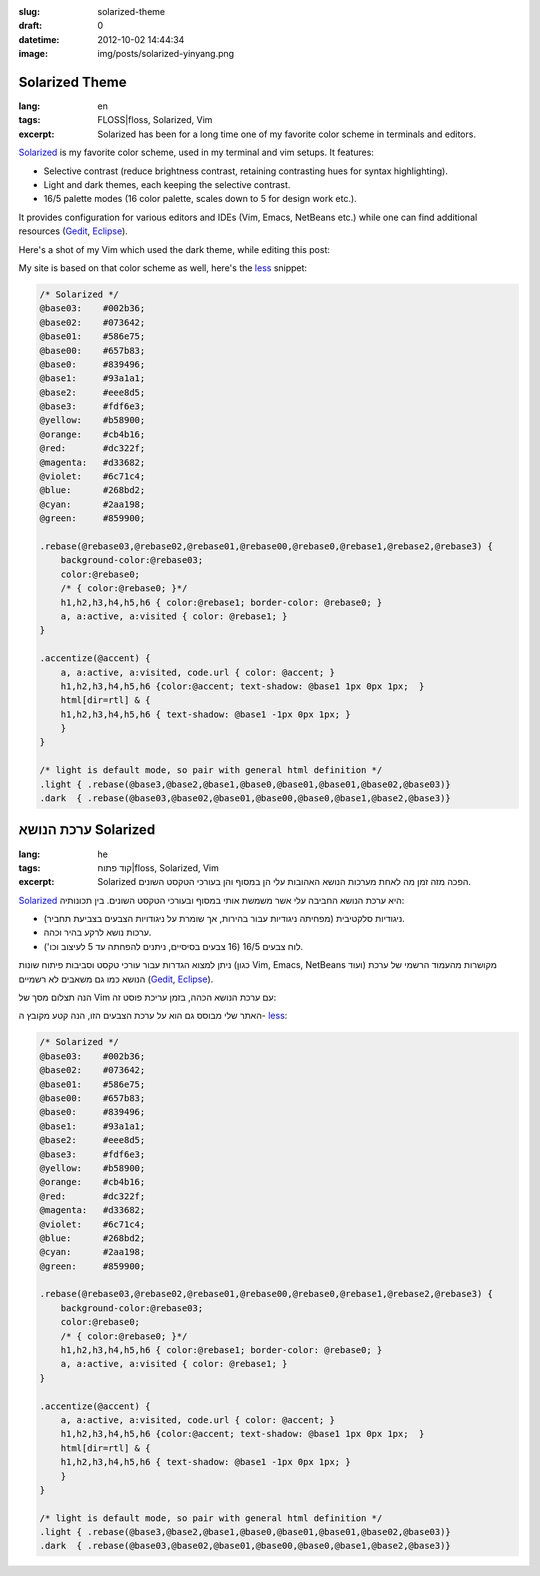 :slug: solarized-theme
:draft: 0
:datetime: 2012-10-02 14:44:34
:image: img/posts/solarized-yinyang.png

.. --

=============================================================
Solarized Theme
=============================================================

:lang: en
:tags: FLOSS|floss, Solarized, Vim
:excerpt:
    Solarized has been for a long time one of my favorite color scheme in
    terminals and editors.

Solarized_ is my favorite color scheme, used in my terminal and vim setups. It
features:

* Selective contrast (reduce brightness contrast, retaining contrasting hues for
  syntax highlighting).
* Light and dark themes, each keeping the selective contrast.
* 16/5 palette modes (16 color palette, scales down to 5 for design work etc.).

It provides configuration for various editors and IDEs (Vim, Emacs, NetBeans
etc.) while one can find additional resources (Gedit_, Eclipse_).

.. _Solarized: http://ethanschoonover.com/solarized
.. _Eclipse: http://xorcode.com/2011/04/11/solarized-vim-eclipse-ubuntu/
.. _Gedit: http://www.webupd8.org/2011/04/solarized-must-have-color-paletter-for.html

Here's a shot of my Vim which used the dark theme, while editing this post:

.. image:: /img/posts/vim_solarized.png

My site is based on that color scheme as well, here's the less_ snippet:

.. _less: http://lesscss.org/

.. code:: css

    /* Solarized */
    @base03:    #002b36;
    @base02:    #073642;
    @base01:    #586e75;
    @base00:    #657b83;
    @base0:     #839496;
    @base1:     #93a1a1;
    @base2:     #eee8d5;
    @base3:     #fdf6e3;
    @yellow:    #b58900;
    @orange:    #cb4b16;
    @red:       #dc322f;
    @magenta:   #d33682;
    @violet:    #6c71c4;
    @blue:      #268bd2;
    @cyan:      #2aa198;
    @green:     #859900;

    .rebase(@rebase03,@rebase02,@rebase01,@rebase00,@rebase0,@rebase1,@rebase2,@rebase3) {
        background-color:@rebase03;
        color:@rebase0;
        /* { color:@rebase0; }*/
        h1,h2,h3,h4,h5,h6 { color:@rebase1; border-color: @rebase0; }
        a, a:active, a:visited { color: @rebase1; }
    }

    .accentize(@accent) {
        a, a:active, a:visited, code.url { color: @accent; }
        h1,h2,h3,h4,h5,h6 {color:@accent; text-shadow: @base1 1px 0px 1px;  }
        html[dir=rtl] & {
        h1,h2,h3,h4,h5,h6 { text-shadow: @base1 -1px 0px 1px; }
        }   
    }

    /* light is default mode, so pair with general html definition */
    .light { .rebase(@base3,@base2,@base1,@base0,@base01,@base01,@base02,@base03)}
    .dark  { .rebase(@base03,@base02,@base01,@base00,@base0,@base1,@base2,@base3)}
    


.. --

=============================================================
ערכת הנושא Solarized
=============================================================

:lang: he
:tags:  קוד פתוח|floss, Solarized, Vim
:excerpt:
    Solarized הפכה מזה זמן מה לאחת מערכות הנושא האהובות עלי הן במסוף והן בעורכי
    הטקסט השונים.


Solarized_ היא ערכת הנושא החביבה עלי אשר משמשת אותי במסוף ובעורכי הטקסט
השונים.  בין תכונותיה:

* ניגודיות סלקטיבית (מפחיתה ניגודיות עבור בהירות, אך שומרת על ניגודויות הצבעים בצביעת
  תחביר).
* ערכות נושא לרקע בהיר וכהה.
* לוח צבעים 16/5 (16 צבעים בסיסיים, ניתנים להפחתה עד 5 לעיצוב וכו').

ניתן למצוא הגדרות עבור עורכי טקסט וסביבות פיתוח שונות (כגון Vim, Emacs,
NetBeans ועוד) מקושרות מהעמוד הרשמי של ערכת הנושא כמו גם משאבים לא רשמיים
(Gedit_, Eclipse_).


.. _Solarized: http://ethanschoonover.com/solarized
.. _Eclipse: http://xorcode.com/2011/04/11/solarized-vim-eclipse-ubuntu/
.. _Gedit: http://www.webupd8.org/2011/04/solarized-must-have-color-paletter-for.html

הנה תצלום מסך של Vim עם ערכת הנושא הכהה, בזמן עריכת פוסט זה:

.. image:: /img/posts/vim_solarized.png

האתר שלי מבוסס גם הוא על ערכת הצבעים הזו, הנה קטע מקובץ ה- less_:

.. code:: css

    /* Solarized */
    @base03:    #002b36;
    @base02:    #073642;
    @base01:    #586e75;
    @base00:    #657b83;
    @base0:     #839496;
    @base1:     #93a1a1;
    @base2:     #eee8d5;
    @base3:     #fdf6e3;
    @yellow:    #b58900;
    @orange:    #cb4b16;
    @red:       #dc322f;
    @magenta:   #d33682;
    @violet:    #6c71c4;
    @blue:      #268bd2;
    @cyan:      #2aa198;
    @green:     #859900;

    .rebase(@rebase03,@rebase02,@rebase01,@rebase00,@rebase0,@rebase1,@rebase2,@rebase3) {
        background-color:@rebase03;
        color:@rebase0;
        /* { color:@rebase0; }*/
        h1,h2,h3,h4,h5,h6 { color:@rebase1; border-color: @rebase0; }
        a, a:active, a:visited { color: @rebase1; }
    }

    .accentize(@accent) {
        a, a:active, a:visited, code.url { color: @accent; }
        h1,h2,h3,h4,h5,h6 {color:@accent; text-shadow: @base1 1px 0px 1px;  }
        html[dir=rtl] & {
        h1,h2,h3,h4,h5,h6 { text-shadow: @base1 -1px 0px 1px; }
        }   
    }

    /* light is default mode, so pair with general html definition */
    .light { .rebase(@base3,@base2,@base1,@base0,@base01,@base01,@base02,@base03)}
    .dark  { .rebase(@base03,@base02,@base01,@base00,@base0,@base1,@base2,@base3)}
    

.. _less: http://lesscss.org/
